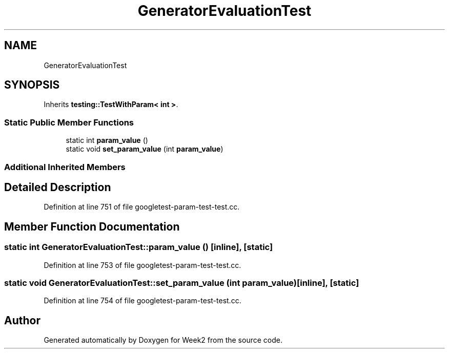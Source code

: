 .TH "GeneratorEvaluationTest" 3 "Tue Sep 12 2023" "Week2" \" -*- nroff -*-
.ad l
.nh
.SH NAME
GeneratorEvaluationTest
.SH SYNOPSIS
.br
.PP
.PP
Inherits \fBtesting::TestWithParam< int >\fP\&.
.SS "Static Public Member Functions"

.in +1c
.ti -1c
.RI "static int \fBparam_value\fP ()"
.br
.ti -1c
.RI "static void \fBset_param_value\fP (int \fBparam_value\fP)"
.br
.in -1c
.SS "Additional Inherited Members"
.SH "Detailed Description"
.PP 
Definition at line 751 of file googletest\-param\-test\-test\&.cc\&.
.SH "Member Function Documentation"
.PP 
.SS "static int GeneratorEvaluationTest::param_value ()\fC [inline]\fP, \fC [static]\fP"

.PP
Definition at line 753 of file googletest\-param\-test\-test\&.cc\&.
.SS "static void GeneratorEvaluationTest::set_param_value (int param_value)\fC [inline]\fP, \fC [static]\fP"

.PP
Definition at line 754 of file googletest\-param\-test\-test\&.cc\&.

.SH "Author"
.PP 
Generated automatically by Doxygen for Week2 from the source code\&.
